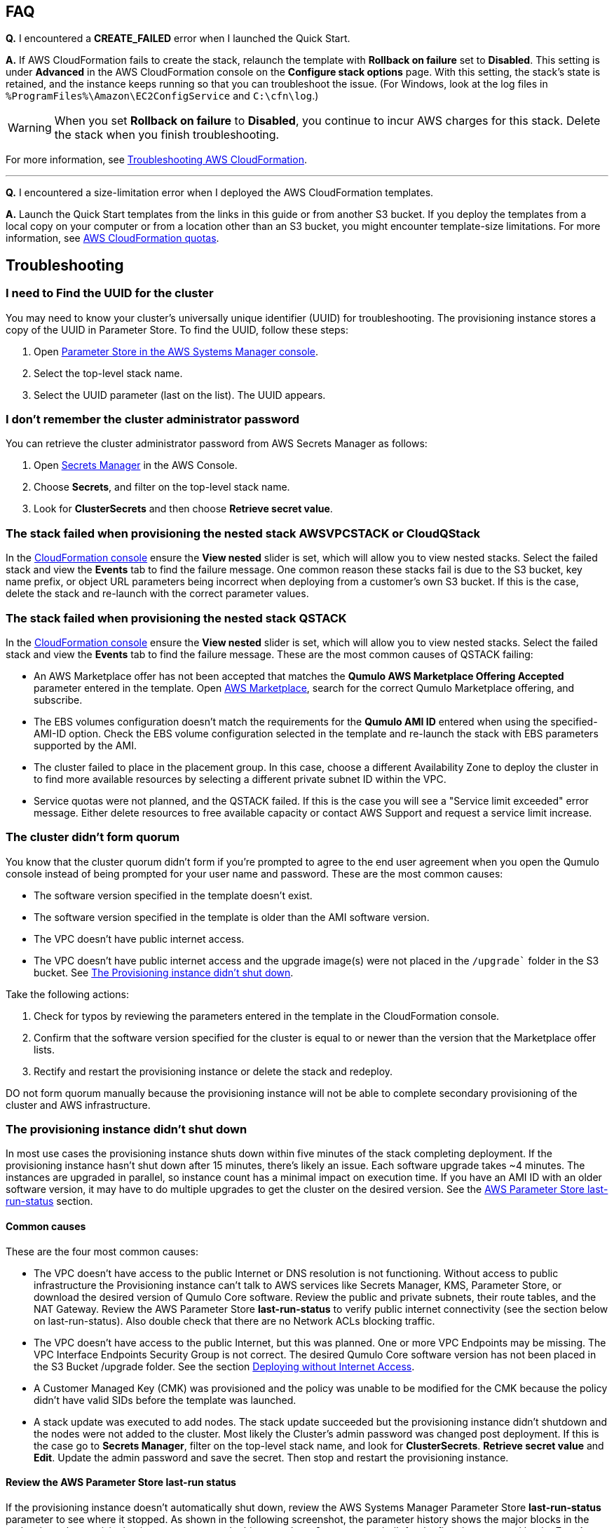 == FAQ

*Q.* I encountered a *CREATE_FAILED* error when I launched the Quick Start.

*A.* If AWS CloudFormation fails to create the stack, relaunch the template with *Rollback on failure* set to *Disabled*. This setting is under *Advanced* in the AWS CloudFormation console on the *Configure stack options* page. With this setting, the stack’s state is retained, and the instance keeps running so that you can troubleshoot the issue. (For Windows, look at the log files in `%ProgramFiles%\Amazon\EC2ConfigService` and `C:\cfn\log`.)
// Customize this answer if needed. For example, if you’re deploying on Linux instances, either provide the location for log files on Linux or omit the final sentence. If the Quick Start has no EC2 instances, revise accordingly (something like "and the assets keep running").

WARNING: When you set *Rollback on failure* to *Disabled*, you continue to incur AWS charges for this stack. Delete the stack when you finish troubleshooting.

For more information, see https://docs.aws.amazon.com/AWSCloudFormation/latest/UserGuide/troubleshooting.html[Troubleshooting AWS CloudFormation^].

'''

*Q.* I encountered a size-limitation error when I deployed the AWS CloudFormation templates.

*A.* Launch the Quick Start templates from the links in this guide or from another S3 bucket. If you deploy the templates from a local copy on your computer or from a location other than an S3 bucket, you might encounter template-size limitations. For more information, see http://docs.aws.amazon.com/AWSCloudFormation/latest/UserGuide/cloudformation-limits.html[AWS CloudFormation quotas^].


== Troubleshooting

//TODO Dave, Please tighten up the Troubleshooting section however you can, per our conversation, making sure that all headings are stated as problem statements. Keep only those screenshots that add value.

=== I need to Find the UUID for the cluster

You may need to know your cluster's universally unique identifier (UUID) for troubleshooting. The provisioning instance stores a copy of the UUID in Parameter Store. To find the UUID, follow these steps: 

. Open https://console.aws.amazon.com/systems-manager/parameters/[Parameter Store in the AWS Systems Manager console^].
. Select the top-level stack name.  
. Select the UUID parameter (last on the list). The UUID appears.

=== I don't remember the cluster administrator password

You can retrieve the cluster administrator password from AWS Secrets Manager as follows:

. Open https://console.aws.amazon.com/secretsmanager[Secrets Manager^] in the AWS Console.
. Choose *Secrets*, and filter on the top-level stack name. 
. Look for *ClusterSecrets* and then choose *Retrieve secret value*.

=== The stack failed when provisioning the nested stack AWSVPCSTACK or CloudQStack

In the https://console.aws.amazon.com/cloudformation/[CloudFormation console] ensure the *View nested* slider is set, which will allow you to view nested stacks. Select the failed stack and view the *Events* tab to find the failure message. One common reason these stacks fail is due to the S3 bucket, key name prefix, or object URL parameters being incorrect when deploying from a customer's own S3 bucket. If this is the case, delete the stack and re-launch with the correct parameter values.


=== The stack failed when provisioning the nested stack QSTACK

In the https://console.aws.amazon.com/cloudformation/[CloudFormation console] ensure the *View nested* slider is set, which will allow you to view nested stacks. Select the failed stack and view the *Events* tab to find the failure message. These are the most common causes of QSTACK failing:

* An AWS Marketplace offer has not been accepted that matches the *Qumulo AWS Marketplace Offering Accepted* parameter entered in the template. Open https://aws.amazon.com/marketplace[AWS Marketplace], search for the correct Qumulo Marketplace offering, and subscribe.
* The EBS volumes configuration doesn't match the requirements for the *Qumulo AMI ID* entered when using the specified-AMI-ID option. Check the EBS volume configuration selected in the template and re-launch the stack with EBS parameters supported by the AMI.
* The cluster failed to place in the placement group. In this case, choose a different Availability Zone to deploy the cluster in to find more available resources by selecting a different private subnet ID within the VPC. 
* Service quotas were not planned, and the QSTACK failed. If this is the case you will see a "Service limit exceeded" error message. Either delete resources to free available capacity or contact AWS Support and request a service limit increase.

=== The cluster didn’t form quorum

You know that the cluster quorum didn't form if you're prompted to agree to the end user agreement when you open the Qumulo console instead of being prompted for your user name and password. These are the most common causes:

* The software version specified in the template doesn’t exist.
* The software version specified in the template is older than the AMI software version.
* The VPC doesn't have public internet access.
* The VPC doesn’t have public internet access and the upgrade image(s) were not placed in the `/upgrade`` folder in the S3 bucket. See link:#_the_provisioning_instance_didnt_shut_down[The Provisioning instance didn't shut down].

Take the following actions:

. Check for typos by reviewing the parameters entered in the template in the CloudFormation console.
. Confirm that the software version specified for the cluster is equal to or newer than the version that the Marketplace offer lists.
. Rectify and restart the provisioning instance or delete the stack and redeploy.

DO not form quorum manually because the provisioning instance will not be able to complete secondary provisioning of the cluster and AWS infrastructure.

=== The provisioning instance didn't shut down

In most use cases the provisioning instance shuts down within five minutes of the stack completing deployment. If the provisioning instance hasn't shut down after 15 minutes, there's likely an issue. Each software upgrade takes ~4 minutes. The instances are upgraded in parallel, so instance count has a minimal impact on execution time. If you have an AMI ID with an older software version, it may have to do multiple upgrades to get the cluster on the desired version. See the link:#_review_the_aws_parameter_store_last_run_status[AWS Parameter Store last-run-status] section.

==== Common causes

These are the four most common causes:

* The VPC doesn’t have access to the public Internet or DNS resolution is not functioning.  Without access to public infrastructure the Provisioning instance can’t talk to AWS services like Secrets Manager, KMS, Parameter Store, or download the desired version of Qumulo Core software.  Review the public and private subnets, their route tables, and the NAT Gateway. Review the AWS Parameter Store *last-run-status* to verify public internet connectivity (see the section below on last-run-status). Also double check that there are no Network ACLs blocking traffic.
* The VPC doesn’t have access to the public Internet, but this was planned.  One or more VPC Endpoints may be missing.  The VPC Interface Endpoints Security Group is not correct.  The desired Qumulo Core software version has not been placed in the S3 Bucket /upgrade folder. See the section link:#_deploying_without_internet_access[Deploying without Internet Access].
* A Customer Managed Key (CMK) was provisioned and the policy was unable to be modified for the CMK because the policy didn’t have valid SIDs before the template was launched.
* A stack update was executed to add nodes.  The stack update succeeded but the provisioning instance didn’t shutdown and the nodes were not added to the cluster.  Most likely the Cluster’s admin password was changed post deployment.  If this is the case go to *Secrets Manager*, filter on the top-level stack name, and look for *ClusterSecrets*.  *Retrieve secret value* and *Edit*.  Update the admin password and save the secret.  Then stop and restart the provisioning instance.

==== Review the AWS Parameter Store last-run status

If the provisioning instance doesn't automatically shut down, review the AWS Systems Manager Parameter Store *last-run-status* parameter to see where it stopped. As shown in the following screenshot, the parameter history shows the major blocks in the code where the provisioning instance executes. In this example, `QCluster1` was built for the first time as noted by the *Forming first quorum and configuring cluster* update to the last-run-status parameter. Two software upgrades were also performed per the Qumulo quarterly cadence to reach the 4.2.0 software release.


[#additional37]
.Parameter Store history
image::../images/image37.png[Additional37]

==== Restart the provisioning instance

The provisioning instance is designed to restart with every stack update. Further, it may be manually stopped from the AWS Console, if it doesn’t automatically stop, and then you can restart it manually. This may be helpful, for example, if the software wasn't placed in the S3 bucket when deploying without internet access, or a CMK policy wasn't cleaned up prior to deployment, or intended internet connectivity wasn’t functioning as expected and has been rectified. From the https://console.aws.amazon.com/ec2/v2/[EC2 Console] select the provisioning instance. If it is stopped, start it, or if it is running restart it.

==== Download the provisioning-instance log

If none of the preceding troubleshooting steps rectify your problem, you may find the
provisioning-instance log helpful. To retrieve the log follow these steps:

. Go to the AWS Console *EC2 Instances* page.
. *Check the box* beside the provisioning instance.
. Choose *Actions* in the upper-right corner.
. Choose *Monitor & troubleshoot*.
. Choose *Get system log*.
. Choose *Download* in the upper-right corner.

Feel free to review the log in the AWS Console or download it to collaborate with Qumulo
to resolve the problem. Often the log shows an obvious error that points you to the
resolution.

//==== The provisioning-instance flowchart

//TODO Dave, What we do with this info? It's not clear to me why it's in the doc.

//The provisioning instance executes the code in user data every boot cycle. The abbreviated flowchart, a
//logic diagram, below shows the major branches and AWS SSM Parameter Store values for
//the last-run status throughout the execution of the code.

//[#additional38]
//.The provisioning-instance flowchart
//image::../images/image38.png[Additional38]
